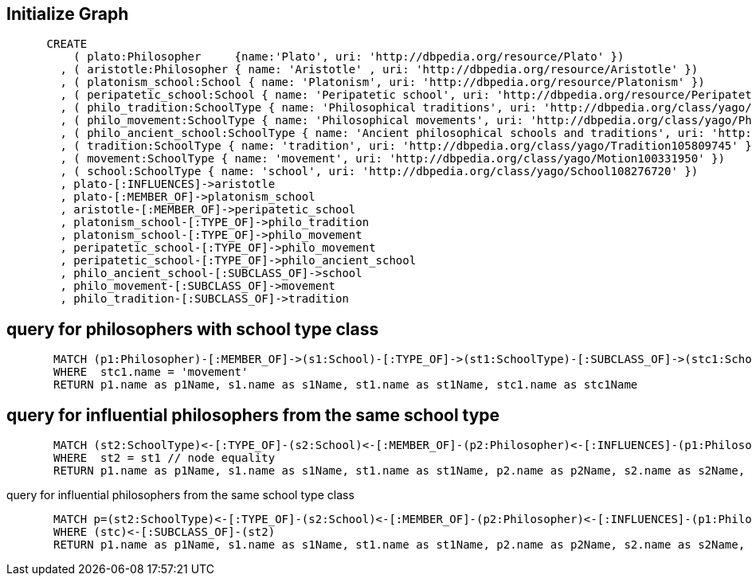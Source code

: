 == Initialize Graph
[source,cypher]
----
      CREATE
          ( plato:Philosopher     {name:'Plato', uri: 'http://dbpedia.org/resource/Plato' })
        , ( aristotle:Philosopher { name: 'Aristotle' , uri: 'http://dbpedia.org/resource/Aristotle' })
        , ( platonism_school:School { name: 'Platonism', uri: 'http://dbpedia.org/resource/Platonism' }) 
        , ( peripatetic_school:School { name: 'Peripatetic school', uri: 'http://dbpedia.org/resource/Peripatetic_school' }) 
        , ( philo_tradition:SchoolType { name: 'Philosophical traditions', uri: 'http://dbpedia.org/class/yago/PhilosophicalTraditions' })
        , ( philo_movement:SchoolType { name: 'Philosophical movements', uri: 'http://dbpedia.org/class/yago/PhilosophicalMovements' })
        , ( philo_ancient_school:SchoolType { name: 'Ancient philosophical schools and traditions', uri: 'http://dbpedia.org/class/yago/AncientPhilosophicalSchoolsAndTraditions' })
        , ( tradition:SchoolType { name: 'tradition', uri: 'http://dbpedia.org/class/yago/Tradition105809745' })
        , ( movement:SchoolType { name: 'movement', uri: 'http://dbpedia.org/class/yago/Motion100331950' })
        , ( school:SchoolType { name: 'school', uri: 'http://dbpedia.org/class/yago/School108276720' })
        , plato-[:INFLUENCES]->aristotle       
        , plato-[:MEMBER_OF]->platonism_school
        , aristotle-[:MEMBER_OF]->peripatetic_school
        , platonism_school-[:TYPE_OF]->philo_tradition
        , platonism_school-[:TYPE_OF]->philo_movement
        , peripatetic_school-[:TYPE_OF]->philo_movement
        , peripatetic_school-[:TYPE_OF]->philo_ancient_school
        , philo_ancient_school-[:SUBCLASS_OF]->school
        , philo_movement-[:SUBCLASS_OF]->movement
        , philo_tradition-[:SUBCLASS_OF]->tradition
----
//graph 

== query for philosophers with school type class
[source,cypher]
----
       MATCH (p1:Philosopher)-[:MEMBER_OF]->(s1:School)-[:TYPE_OF]->(st1:SchoolType)-[:SUBCLASS_OF]->(stc1:SchoolType)
       WHERE  stc1.name = 'movement'
       RETURN p1.name as p1Name, s1.name as s1Name, st1.name as st1Name, stc1.name as stc1Name
----
//table

== query for influential philosophers from the same school type
[source,cypher]
----
       MATCH (st2:SchoolType)<-[:TYPE_OF]-(s2:School)<-[:MEMBER_OF]-(p2:Philosopher)<-[:INFLUENCES]-(p1:Philosopher)-[:MEMBER_OF]->(s1:School)-[:TYPE_OF]->(st1:SchoolType)
       WHERE  st2 = st1 // node equality
       RETURN p1.name as p1Name, s1.name as s1Name, st1.name as st1Name, p2.name as p2Name, s2.name as s2Name, st2.name as st2Name
----
//table

query for influential philosophers from the same school type class
[source,cypher]
----
       MATCH p=(st2:SchoolType)<-[:TYPE_OF]-(s2:School)<-[:MEMBER_OF]-(p2:Philosopher)<-[:INFLUENCES]-(p1:Philosopher)-[:MEMBER_OF]->(s1:School)-[:TYPE_OF]->(st1:SchoolType)-[:SUBCLASS_OF]->(stc:SchoolType)
       WHERE (stc)<-[:SUBCLASS_OF]-(st2)
       RETURN p1.name as p1Name, s1.name as s1Name, st1.name as st1Name, p2.name as p2Name, s2.name as s2Name, st2.name as st2Name, stc.name as stcName
----
//table